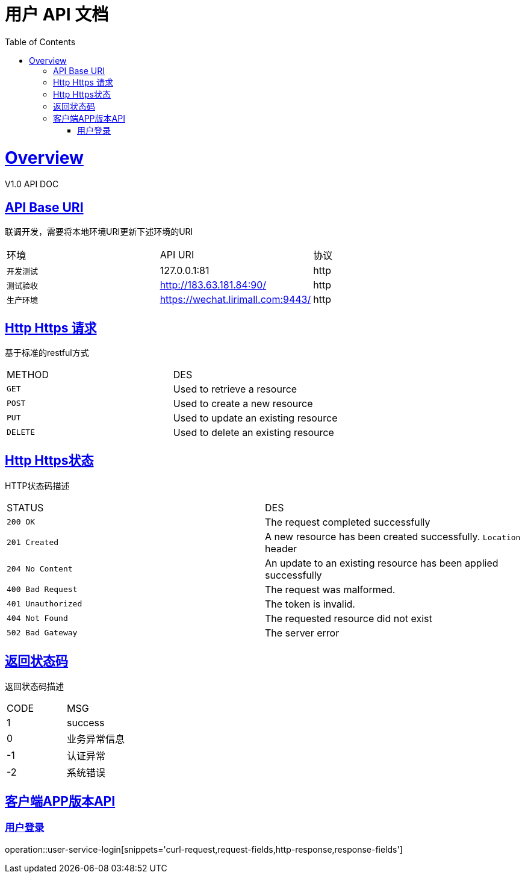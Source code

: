 = 用户 API 文档 
:doctype: book
:icons: font
:source-highlighter: highlightjs
:toc: left
:toclevels: 4
:sectlinks:
:operation-curl-request-title: 请求示例
:operation-http-response-title: 返回示例
:operation-request-fields-title: 请求参数
:operation-request-parameters-title: 请求参数
:operation-path-parameters-title: 路径参数
:operation-response-fields-title: 返回域


[[overview]]
= Overview
V1.0 API DOC

[[overview-api-uri]]
== API Base URI
联调开发，需要将本地环境URI更新下述环境的URI
|===
| 环境 | API URI |协议
| `开发测试`
| 127.0.0.1:81
| http
| `测试验收`
| http://183.63.181.84:90/
| http
| `生产环境`
| https://wechat.lirimall.com:9443/
| http
|===

[[overview-http-method]]
== Http Https 请求
基于标准的restful方式
|===
| METHOD | DES
| `GET`
| Used to retrieve a resource
| `POST`
| Used to create a new resource
| `PUT`
| Used to update an existing resource
| `DELETE`
| Used to delete an existing resource
|===

[[overview-http-status]]
== Http Https状态
HTTP状态码描述
|===
| STATUS | DES
| `200 OK`
| The request completed successfully
| `201 Created`
| A new resource has been created successfully.
`Location` header
| `204 No Content`
| An update to an existing resource has been applied successfully
| `400 Bad Request`
| The request was malformed. 
| `401 Unauthorized`
| The token is invalid. 
| `404 Not Found`
| The requested resource did not exist
| `502 Bad Gateway`
| The server error
|===

[[overview-result-status]]
== 返回状态码
返回状态码描述
|===
| CODE | MSG
| 1  | success
| 0  | 业务异常信息
| -1 | 认证异常
| -2 | 系统错误
|===


[[api-user-service]]
== 客户端APP版本API

[[resources-ususer-service-login]]
=== 用户登录
operation::user-service-login[snippets='curl-request,request-fields,http-response,response-fields']


